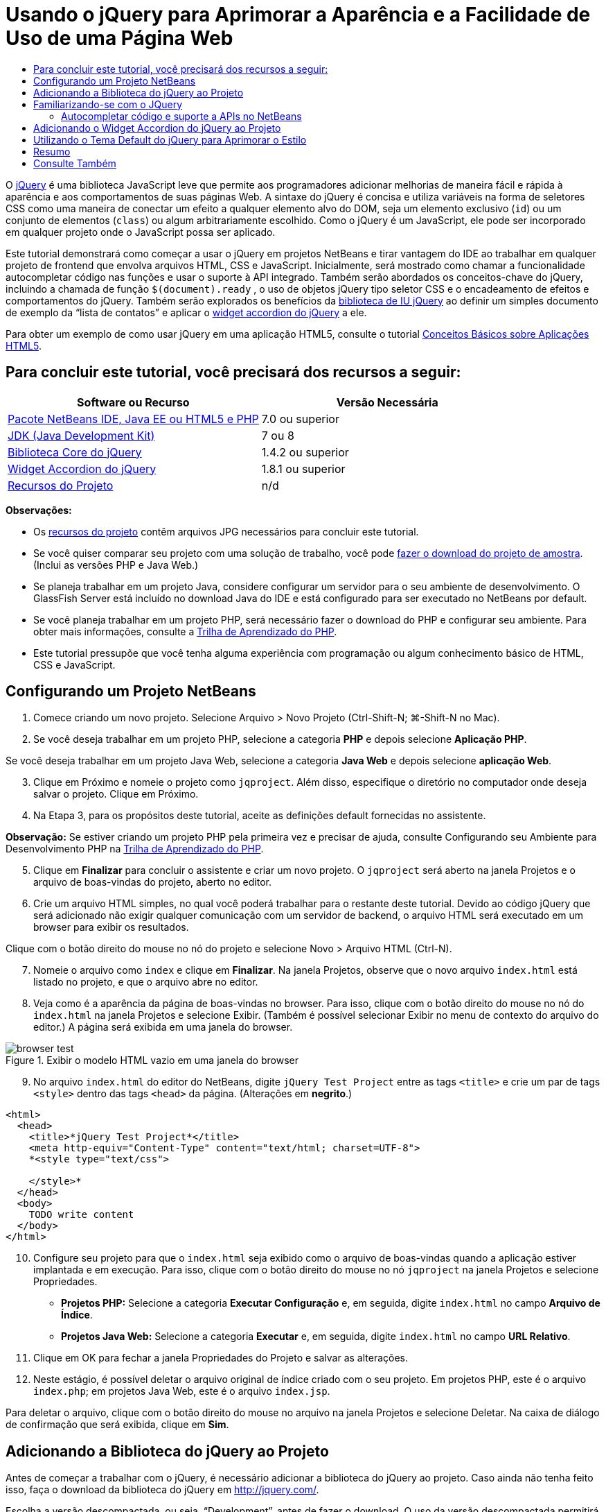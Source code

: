 // 
//     Licensed to the Apache Software Foundation (ASF) under one
//     or more contributor license agreements.  See the NOTICE file
//     distributed with this work for additional information
//     regarding copyright ownership.  The ASF licenses this file
//     to you under the Apache License, Version 2.0 (the
//     "License"); you may not use this file except in compliance
//     with the License.  You may obtain a copy of the License at
// 
//       http://www.apache.org/licenses/LICENSE-2.0
// 
//     Unless required by applicable law or agreed to in writing,
//     software distributed under the License is distributed on an
//     "AS IS" BASIS, WITHOUT WARRANTIES OR CONDITIONS OF ANY
//     KIND, either express or implied.  See the License for the
//     specific language governing permissions and limitations
//     under the License.
//

= Usando o jQuery para Aprimorar a Aparência e a Facilidade de Uso de uma Página Web
:jbake-type: tutorial
:jbake-tags: tutorials 
:jbake-status: published
:icons: font
:syntax: true
:source-highlighter: pygments
:toc: left
:toc-title:
:description: Usando o jQuery para Aprimorar a Aparência e a Facilidade de Uso de uma Página Web - Apache NetBeans
:keywords: Apache NetBeans, Tutorials, Usando o jQuery para Aprimorar a Aparência e a Facilidade de Uso de uma Página Web

O link:http://jquery.com/[+jQuery+] é uma biblioteca JavaScript leve que permite aos programadores adicionar melhorias de maneira fácil e rápida à aparência e aos comportamentos de suas páginas Web. A sintaxe do jQuery é concisa e utiliza variáveis na forma de seletores CSS como uma maneira de conectar um efeito a qualquer elemento alvo do DOM, seja um elemento exclusivo (`id`) ou um conjunto de elementos (`class`) ou algum arbitrariamente escolhido. Como o jQuery é um JavaScript, ele pode ser incorporado em qualquer projeto onde o JavaScript possa ser aplicado.

Este tutorial demonstrará como começar a usar o jQuery em projetos NetBeans e tirar vantagem do IDE ao trabalhar em qualquer projeto de frontend que envolva arquivos HTML, CSS e JavaScript. Inicialmente, será mostrado como chamar a funcionalidade autocompletar código nas funções e usar o suporte à API integrado. Também serão abordados os conceitos-chave do jQuery, incluindo a chamada de função `$(document).ready` , o uso de objetos jQuery tipo seletor CSS e o encadeamento de efeitos e comportamentos do jQuery. Também serão explorados os benefícios da link:http://jqueryui.com[+biblioteca de IU jQuery+] ao definir um simples documento de exemplo da “lista de contatos” e aplicar o link:http://jqueryui.com/demos/accordion/[+widget accordion do jQuery+] a ele.

Para obter um exemplo de como usar jQuery em uma aplicação HTML5, consulte o tutorial link:../webclient/html5-gettingstarted.html[+Conceitos Básicos sobre Aplicações HTML5+].


== Para concluir este tutorial, você precisará dos recursos a seguir:

|===
|Software ou Recurso |Versão Necessária 

|link:https://netbeans.org/downloads/index.html[+Pacote NetBeans IDE, Java EE ou HTML5 e PHP+] |7.0 ou superior 

|link:http://www.oracle.com/technetwork/java/javase/downloads/index.html[+JDK (Java Development Kit)+] |7 ou 8 

|link:http://docs.jquery.com/Downloading_jQuery#Current_Release[+Biblioteca Core do jQuery+] |1.4.2 ou superior 

|link:http://jqueryui.com/download[+Widget Accordion do jQuery+] |1.8.1 ou superior 

|link:https://netbeans.org/projects/samples/downloads/download/Samples%252FJavaScript%252Fpix.zip[+Recursos do Projeto+] |n/d 
|===

*Observações:*

* Os link:https://netbeans.org/projects/samples/downloads/download/Samples%252FJavaScript%252FjQueryProjectFiles.zip[+recursos do projeto+] contêm arquivos JPG necessários para concluir este tutorial.
* Se você quiser comparar seu projeto com uma solução de trabalho, você pode link:https://netbeans.org/projects/samples/downloads/download/Samples%252FJavaScript%252FjQueryProjectFiles.zip[+fazer o download do projeto de amostra+]. (Inclui as versões PHP e Java Web.)
* Se planeja trabalhar em um projeto Java, considere configurar um servidor para o seu ambiente de desenvolvimento. O GlassFish Server está incluído no download Java do IDE e está configurado para ser executado no NetBeans por default.
* Se você planeja trabalhar em um projeto PHP, será necessário fazer o download do PHP e configurar seu ambiente. Para obter mais informações, consulte a link:../../trails/php.html[+Trilha de Aprendizado do PHP+].
* Este tutorial pressupõe que você tenha alguma experiência com programação ou algum conhecimento básico de HTML, CSS e JavaScript.



[[settingup]]
== Configurando um Projeto NetBeans

1. Comece criando um novo projeto. Selecione Arquivo > Novo Projeto (Ctrl-Shift-N; ⌘-Shift-N no Mac).
2. Se você deseja trabalhar em um projeto PHP, selecione a categoria *PHP* e depois selecione *Aplicação PHP*. 

Se você deseja trabalhar em um projeto Java Web, selecione a categoria *Java Web* e depois selecione *aplicação Web*.

[start=3]
. Clique em Próximo e nomeie o projeto como `jqproject`. Além disso, especifique o diretório no computador onde deseja salvar o projeto. Clique em Próximo.

[start=4]
. Na Etapa 3, para os propósitos deste tutorial, aceite as definições default fornecidas no assistente. 

*Observação:* Se estiver criando um projeto PHP pela primeira vez e precisar de ajuda, consulte Configurando seu Ambiente para Desenvolvimento PHP na link:../../trails/php.html[+Trilha de Aprendizado do PHP+].


[start=5]
. Clique em *Finalizar* para concluir o assistente e criar um novo projeto. O `jqproject` será aberto na janela Projetos e o arquivo de boas-vindas do projeto, aberto no editor.

[start=6]
. Crie um arquivo HTML simples, no qual você poderá trabalhar para o restante deste tutorial. Devido ao código jQuery que será adicionado não exigir qualquer comunicação com um servidor de backend, o arquivo HTML será executado em um browser para exibir os resultados.

Clique com o botão direito do mouse no nó do projeto e selecione Novo > Arquivo HTML (Ctrl-N).


[start=7]
. Nomeie o arquivo como `index` e clique em *Finalizar*. Na janela Projetos, observe que o novo arquivo `index.html` está listado no projeto, e que o arquivo abre no editor.

[start=8]
. Veja como é a aparência da página de boas-vindas no browser. Para isso, clique com o botão direito do mouse no nó do `index.html` na janela Projetos e selecione Exibir. (Também é possível selecionar Exibir no menu de contexto do arquivo do editor.) A página será exibida em uma janela do browser. 

image::images/browser-test.png[title="Exibir o modelo HTML vazio em uma janela do browser"]

[start=9]
. No arquivo `index.html` do editor do NetBeans, digite `jQuery Test Project` entre as tags `<title>` e crie um par de tags `<style>` dentro das tags `<head>` da página. (Alterações em *negrito*.)

[source,xml]
----

<html>
  <head>
    <title>*jQuery Test Project*</title>
    <meta http-equiv="Content-Type" content="text/html; charset=UTF-8">
    *<style type="text/css">

    </style>*
  </head>
  <body>
    TODO write content
  </body>
</html>
----

[start=10]
. Configure seu projeto para que o `index.html` seja exibido como o arquivo de boas-vindas quando a aplicação estiver implantada e em execução. Para isso, clique com o botão direito do mouse no nó `jqproject` na janela Projetos e selecione Propriedades.
* *Projetos PHP:* Selecione a categoria *Executar Configuração* e, em seguida, digite `index.html` no campo *Arquivo de Índice*.
* *Projetos Java Web:* Selecione a categoria *Executar* e, em seguida, digite `index.html` no campo *URL Relativo*.

[start=11]
. Clique em OK para fechar a janela Propriedades do Projeto e salvar as alterações.

[start=12]
. Neste estágio, é possível deletar o arquivo original de índice criado com o seu projeto. Em projetos PHP, este é o arquivo `index.php`; em projetos Java Web, este é o arquivo `index.jsp`. 

Para deletar o arquivo, clique com o botão direito do mouse no arquivo na janela Projetos e selecione Deletar. Na caixa de diálogo de confirmação que será exibida, clique em *Sim*.



[[addingjquery]]
== Adicionando a Biblioteca do jQuery ao Projeto

Antes de começar a trabalhar com o jQuery, é necessário adicionar a biblioteca do jQuery ao projeto. Caso ainda não tenha feito isso, faça o download da biblioteca do jQuery em link:http://jquery.com/[+http://jquery.com/+].

Escolha a versão descompactada, ou seja, “Development”, antes de fazer o download. O uso da versão descompactada permitirá que você examine o código JavaScript no editor e ajudará em nos processos de depuração.

Para adicionar a biblioteca do jQuery ao seu projeto NetBeans, basta copiar a pasta da biblioteca da sua localização no computador e colá-la diretamente no seu projeto na janela Projetos do IDE. Detalhes a seguir:

1. No IDE, crie uma pasta chamada `js` e adicione-a ao seu projeto. Para fazer isso, clique no botão Novo Arquivo (image:images/new-file-btn.png[]) na barra de ferramentas do IDE. (Como alternativa, pressione Ctrl-N; ⌘-N no Mac.)
2. Selecione a categoria *Outro* e, em seguida, selecione *Pasta*.
3. Nomeie a pasta como `js`. 

[alert]#Nos projetos Java Web, coloque a pasta `js` na raiz da Web do projeto. Para fazer isso, digite `web` no campo *Pasta Pai*.#

[start=4]
. Clique em *Finalizar* para sair do assistente.

[start=5]
. Localize a biblioteca do jQuery obtida por download no computador. No momento, a versão atual da biblioteca é 1.4.2, portanto, o arquivo é normalmente chamado de `jquery-1.4.2.js`. Copie o arquivo para a área de transferência (Ctrl-C; ⌘-C no Mac).

[start=6]
. Cole o arquivo da biblioteca na nova pasta `js`. Para isso, clique com o botão direito do mouse em `js` e selecione Colar (Ctrl-V; ⌘-V no Mac). O nó do arquivo `jquery-1.4.2.js` será exibido na pasta.
|===

|
==== Projeto PHP:

 |


==== Projeto Java Web:

 

|image:images/jquery-lib-php.png[title="Cole a biblioteca do jQuery diretamente no seu projeto"] |image:images/jquery-lib-java.png[title="Cole a biblioteca do jQuery diretamente no seu projeto"] 
|===

[start=7]
. No editor, referencie a biblioteca do jQuery no arquivo `index.html`. Para tanto, adicione um par de tags `<script>` e use o atributo `src` para indicar o local da biblioteca. (Alterações em *negrito*.)

[source,xml]
----

<html>
  <head>
    <title>jQuery Test Project</title>
    <meta http-equiv="Content-Type" content="text/html; charset=UTF-8">
    *<script type="text/javascript" src="js/jquery-1.4.2.js"></script>*

    <style type="text/css">

    </style>
  </head>
  ...
----

[start=8]
. Salve o arquivo (Ctrl-S; &amp;#8984-S no Mac).

Agora, a biblioteca do jQuery está incluída no projeto `jqproject` e será referenciada no arquivo `index.html`. Podemos começar adicionando recursos jQuery à página.



[[gettingacquainted]]
== Familiarizando-se com o JQuery

O jQuery funciona conectando atributos e comportamentos do JavaScript aplicados dinamicamente a elementos do DOM (Modelo de Objetos do Documento). Adicione um elemento ao DOM e tente afetar suas propriedades. Criaremos um cabeçalho que altera a cor de preto para azul quando clicado.

1. Começaremos criando o cabeçalho, estruturalmente um elemento `<h1>`. Remova o comentário '`TODO write content`' e digite o seguinte entre as tags `<body>`:

[source,xml]
----

<h1>Test.</h1>
----

[start=2]
. Agora, criaremos uma classe CSS que faz com que um elemento apareça azul quando ela for aplicada. Digite o seguinte entre as tags `<style>` no `<head>` do documento:

[source,java]
----

.blue { color: blue; }
----

[start=3]
. A seguir, iremos configurar um local para colocar nossos comandos jQuery. Adicione um novo conjunto de tags `<script>` no `<head>` do documento, por exemplo, após as tags `<script>` vinculadas à biblioteca jQuery. (Alterações em *negrito*.)

[source,xml]
----

<html>
    <head>
        <title>jQuery Test Project</title>
        <meta http-equiv="Content-Type" content="text/html; charset=UTF-8">
        <script type="text/javascript" src="js/jquery-1.3.2.js"></script>

        *<script type="text/javascript">

        </script>*

        <style type="text/css">
            .blue { color: blue; }
        </style>
    </head>
    ...
----

Você pode organizar seu código clicando com o botão direito do mouse no editor e selecionando Formato.

As instruções jQuery que adicionaremos deverão ser executadas somente depois de todos os elementos do DOM serem carregados pelo browser. Isso é importante porque os comportamentos do jQuery se conectam a elementos do DOM e esses elementos devem estar disponíveis para o jQuery para obtermos os resultados esperados. O jQuery cuida disso com sua função incorporada `(document).ready`, que segue o objeto jQuery, representado por `$`.

[start=4]
. Digite esta construção entre as tags de script recém-criadas:

[source,java]
----

$(document).ready(function(){

});
----

Há também uma versão abreviada dessa função que pode ser usada como alternativa:


[source,java]
----

$(function(){

});
----
Nossas instruções para o jQuery tomam a forma de um método JavaScript, com uma literal opcional de objeto representando um array de parâmetros, e devem ser colocadas entre chaves `{}` dentro da função `(document).ready` para serem executadas somente no momento apropriado, que é após o DOM ser completamente carregado. 

Neste estágio, o arquivo `index.html` deve se parecer com o seguinte:

[source,xml]
----

<!DOCTYPE HTML PUBLIC "-//W3C//DTD HTML 4.01 Transitional//EN">
<html>
    <head>
        <title>jQuery Test Project</title>
        <meta http-equiv="Content-Type" content="text/html; charset=UTF-8">
        <script type="text/javascript" src="js/jquery-1.3.2.js"></script>

        <script type="text/javascript">
            $(document).ready(function(){

            });
        </script>

        <style type="text/css">
            .blue { color: blue; }
        </style>
    </head>
    <body>
        <h1>Test.</h1>
    </body>
</html>
----

[start=5]
. Para demonstrar como a sintaxe do jQuery funciona, tentaremos algo simples. Adicionaremos instruções jQuery à nossa página que farão com que a palavra 'Teste' fique azul quando clicarmos nela. Para fazer isso, queremos que o jQuery adicione a classe CSS `.blue` ao elemento `<h1>` do DOM quando ele for clicado. 

Digite o seguinte código na função `(document).ready`, entre as chaves `{}`:

[source,java]
----

$("h1").click(function(){
	$(this).addClass("blue");
});
----

[start=6]
. Salve o documento (Ctrl-S; &amp;#8984-S no Mac), e, em seguida, clique com o botão direito do mouse no editor e escolha Exibir para carregá-lo em seu Web browser. Teste para ver se funciona. Quando você clicar na palavra 'Teste', ela deverá ficar azul. 

image::images/blue-test.png[title="O texto fica azul quando clicado"] 

Esse exemplo usa a função `click()` do jQuery para chamar a função `addClass()` do jQuery quando um elemento que corresponde ao seletor do CSS "`h1`" é encontrado. O `$(this)` refere-se ao elemento chamador. Se fôssemos adicionar mais `<h1>`s à nossa página, o mesmo comportamento seria aplicado a todos eles com esse único conjunto de regras e cada um interagiria com o jQuery de forma independente. (Tente você mesmo como um rápido exercício.)

[start=7]
. Outra qualidade importante do jQuery é que as funções podem ser simplesmente encadeadas para criar comportamentos mais complicados ou em sequência. Para demonstrar isso, vamos adicionar uma instrução jQuery de um fadeOut lento à nossa função `click()`. Coloque uma função jQuery `fadeOut("slow")` depois da função `addClass` para que a linha de código fique dessa forma:

[source,java]
----

$(this).addClass("blue").fadeOut("slow");
----
A função jQuery completa agora deve ter a seguinte aparência:

[source,java]
----

$(document).ready(function(){
    $("h1").click(function(){
        $(this).addClass("blue").fadeOut("slow");
    });
});
----

[start=8]
. No browser, atualize a página e a seguir clique em 'Teste'. Você verá que ela fica azul e esmaece, desaparecendo da página. (Para tentar novamente, é preciso atualizar a página.)


=== Autocompletar código e suporte a APIs no NetBeans

Sempre que você digitar no editor, você poderá chamar a funcionalidade autocompletar código pressionando Ctrl-Espaço. O IDE apresentará uma lista de sugestões para que você escolha, bem como uma janela de documentação da API que definirá os itens listados, fornecerá exemplo de snippets de código e mostrará o suporte do browser de destino.

image::images/code-completion.png[title="Pressione Ctrl-Espaço para exibir as janelas autocompletar código e documentação da API"]

É possível especificar os browsers de destino para autocompletar código e documentação da API abrindo a janela de opções do JavaScript do IDE. Selecione Ferramentas > Opções (NetBeans > Preferências no Mac) e, em seguida, selecione Diversos > JavaScript.




[[addingaccordion]]
== Adicionando o Widget Accordion do jQuery ao Projeto

Criamos o teste simples acima, usando comportamentos do JavaScript que estão incluídos na biblioteca Core do jQuery. Agora, examinaremos um exemplo mais real definindo uma lista de contatos de funcionários usando marcação básica de HTML. A seguir, aplicaremos o link:http://jqueryui.com/demos/accordion/[+widget accordion do jQuery+] à lista de contatos.

O widget accordion faz parte da link:http://jqueryui.com/[+biblioteca de IU do jQuery+]. A biblioteca de IU é construída sobre a biblioteca Core e fornece uma abordagem modular para ativar interações, widgets e efeitos em suas páginas Web. Você pode manter os tamanhos dos arquivos ao mínimo e selecionar somente os componentes de que precisa na interface de download do jQuery em link:http://jqueryui.com/download[+http://jqueryui.com/download+].

Caso ainda não o tenha feito, acesse link:http://jqueryui.com/download[+http://jqueryui.com/download+] e faça o download do widget accordion de navegação. Observe que, ao selecionar o widget accordion, a biblioteca Core de IU e a Widget Factory também serão automaticamente selecionadas. Observe também que, na página de download, o tema '`UI lightness`' é selecionado por default e é incluído no pacote de download. Aplicaremos esse tema à nossa lista de contatos na <<usingcss,seção a seguir>>.

1. Cole o código a seguir no seu documento no lugar de `<h1>Test.</h1>`.

[source,html]
----

<div id="infolist">

    <h3><a href="#">Mary Adams</a></h3>
    <div>
        <img src="pix/maryadams.jpg" alt="Mary Adams">
        <ul>
            <li><h4>Vice President</h4></li>
            <li><b>phone:</b> x8234</li>
            <li><b>office:</b> 102 Bldg 1</li>
            <li><b>email:</b> m.adams@company.com</li>
        </ul>
        <br clear="all">
    </div>

    <h3><a href="#">John Matthews</a></h3>
    <div>
        <img src="pix/johnmatthews.jpg" alt="John Matthews">
        <ul>
            <li><h4>Middle Manager</h4></li>
            <li><b>phone:</b> x3082</li>
            <li><b>office:</b> 307 Bldg 1</li>
            <li><b>email:</b> j.matthews@company.com</li>
        </ul>
        <br clear="all">
    </div>

    <h3><a href="#">Sam Jackson</a></h3>
    <div>
        <img src="pix/samjackson.jpg" alt="Sam Jackson">
        <ul>
            <li><h4>Deputy Assistant</h4></li>
            <li><b>phone:</b> x3494</li>
            <li><b>office:</b> 457 Bldg 2</li>
            <li><b>email:</b> s.jackson@company.com</li>
        </ul>
        <br clear="all">
    </div>

    <h3><a href="#">Jennifer Brooks</a></h3>
    <div>
        <img src="pix/jeniferapplethwaite.jpg" alt="Jenifer Applethwaite">
        <ul>
            <li><h4>Senior Technician</h4></li>
            <li><b>phone:</b> x9430</li>
            <li><b>office:</b> 327 Bldg 2</li>
            <li><b>email:</b> j.brooks@company.com</li>
        </ul>
        <br clear="all">
    </div>
</div>
----
Observe que o elemento circundado `<div>` recebe um atributo `id` com um valor de `infolist`. Dentro desse elemento `<div>`, há quatro conjuntos de tags `<h3>` e `<div>` tags que contêm uma imagem e uma lista não ordenada.

[start=2]
. Adicione algumas regras CSS em linha na marcação acima. Delete a regra de estilo `.blue` criada acima para fins de teste. Em seu lugar, adicione as regras a seguir. (Alterações em *negrito*.)

[source,xml]
----

<style type="text/css">
    *ul {list-style-type: none}
    img {padding-right: 20px; float:left}

    #infolist {width:500px}*
</style>
----

Ao digitar nas tags `<style>`, aproveite a funcionalidade autocompletar código CSS integrada do IDE pressionando Ctrl-Espaço.


[start=3]
. Salve o arquivo (Ctrl-S; &amp;#8984-S no Mac).

[start=4]
. Agora, adicionaremos os retratos JPG referenciados no fragmento de código acima ao nosso projeto. Recupere o diretório `pix` dos <<requiredSoftware,recursos do projeto obtidas por download anteriormente>> e copie o diretório inteiro para a pasta do projeto, colocando-o no mesmo nível que `index.html`. Depois de um breve momento, o NetBeans automaticamente atualiza a janela Projetos para refletir que um novo diretório foi manualmente adicionado ao projeto.

[start=5]
. Alterne para o browser e atualize a página. 

image::images/structured-list.png[title="Exibições de lista estruturada em um browser"] 

Há uma série de problemas com este documento que trataremos. Primeiramente, é mais difícil do que o necessário varrer a lista rapidamente para encontrar a pessoa que você procura: é preciso rolar a página e inspecionar visualmente várias informações que não interessam no momento. É possível gerenciar quatro contatos em uma lista, mas, se o número crescer para, digamos, 50, será muito mais difícil utilizar a lista. Em segundo lugar, o documento é visualmente simples e é improvável que combine esteticamente com a maioria dos designs de site, particularmente, designs que tenham uma forte identidade gráfica. Trataremos esses problemas usando o widget accordion do jQuery juntamente com o tema default da IU do jQuery.

[start=6]
. Para produzir o efeito do accordion, navegue para o local em seu computador em que você fez o download do widget accordion. Na pasta obtida por download, você encontrará uma pasta chamada '`development-bundle`'. Na pasta `development-bundle`, expanda a pasta `ui` e localize os três scripts a seguir:
* `jquery.ui.core.js`
* `jquery.ui.widget.js`
* `jquery.ui.accordion.js`

As versões de desenvolvimento de scripts do kit de ferramentas _não são minimizadas_, o que significa que seu código pode ser lido pelas pessoas quando exibido em um editor. Normalmente, você alternaria para as versões compactadas e minimizadas de uma aplicação pronto para a produção, de forma a economizar o tempo de download.


[start=7]
. Copie (Ctrl-C; &amp;#8984-C no Mac) os três scripts e, de volta ao IDE, cole-os na pasta `js` que você <<js,criou anteriormente>> na pasta de seu `jqproject`. 

É possível colar pressionando Ctrl-V (&amp;#8984-V no Mac) ou clicando com o botão direito do mouse na pasta `js` e selecionando Colar.

A pasta `development-bundle` > `ui` também contém um arquivo chamado `jquery-ui-1.8.1.custom.js`. Esse arquivo combina os três scripts listados anteriormente em um único script. Você também pode colar esse arquivo em seu projeto, em vez dos três scripts individuais.


[start=8]
. Referencie os scripts na página `index.html` inserindo três tags `<script>` vinculadas a esses novos arquivos JavaScript. Você pode adicionar as tags `<script>` imediatamente após as tags `<script>` que referenciam a biblioteca Core do jQuery `jquery-1.4.2.js`. Use as tags `<script>` existentes como modelo.

[start=9]
. Delete o código de teste que criamos dentro da função `(document).ready`. ele não será mais necessário. 

As tags `<head>` de seu arquivo devem ter a seguinte aparência:

[source,xml]
----

<head>
    <title>jQuery Test Project</title>
    <meta http-equiv="Content-Type" content="text/html; charset=UTF-8">

    <script type="text/javascript" src="js/jquery-1.4.2.js"></script>
    <script type="text/javascript" src="js/jquery.ui.core.js"></script>
    <script type="text/javascript" src="js/jquery.ui.widget.js"></script>
    <script type="text/javascript" src="js/jquery.ui.accordion.js"></script>

    <script type="text/javascript">
        $(document).ready(function(){

        });
    </script>
</head>
----

[start=10]
. Para que façamos com que nossa lista estática e sem estilo obtenha o comportamento do accordion, basta adicionar uma linha única de código jQuery. Digite esta linha na função `(document).ready`. (Alterações em *negrito*.)

[source,java]
----

$(document).ready(function(){
    *$("#infolist").accordion({
        autoHeight: false
    });*
});
----
Nessa linha de código, `#infolist` está um seletor CSS conectado a um único elemento do DOM que tem um atributo `id` com o valor `infolist`; em outras palavras, nossa lista de contatos. Ele é conectado usando notação de ponto ('`.`') típica do JavaScript à instrução jQuery que usa o método `accordion()` para exibir esse elemento.

Você também especificou '`autoHeight: false`' no snippet de código acima. Isso impede o widget accordion de definir a altura de cada painel com base na parte mais alta do conteúdo contida na marcação. Para obter mais informações, consulte a link:http://docs.jquery.com/UI/Accordion[+documentação da API do accordion+].


[start=11]
. Salve o arquivo (Ctrl-S; &amp;#8984-S no Mac).

[start=12]
. Retorne ao Web browser e atualize-o. Clique em um dos nomes (que não seja o mais acima) para ver o efeito do accordion em ação. O widget accordion do jQuery trata todos os detalhes do manuseio do DOM e da resposta aos cliques do mouse do usuário.

image::images/accordion-list.png[title="O widget accordion manipula os cliques do usuário e produz o efeito accordion"]



[[usingcss]]
== Utilizando o Tema Default do jQuery para Aprimorar o Estilo

Agora, nosso projeto tem o comportamento que desejados, mas parece muito simples e ainda não tem uma aparência bem organizada. Vamos tratar isso incorporando o tema '`UI lightness`' default do jQuery.

1. Navegue até o local do seu computador em que você fez o download do widget accordion. Dentro da pasta de download, expanda a pasta `development-bundle` > `themes` > `ui-lightness`.
2. Dentro da pasta `ui-lightness`, copie (Ctrl-C; &amp;#8984-C no Mac) o arquivo `jquery-ui-1.8.1.custom.css` e a pasta `images`, que contém todas as imagens necessárias para que o tema seja renderizado adequadamente.
3. No IDE, crie uma nova pasta dentro do projeto chamada `css`. Essa pasta conterá o tema '`UI lightness`' para o widget accordion. 

Para tanto, clique com o botão direito do mouse no nó do projeto e selecione Nova > Pasta. (Se Pasta não aparecer como uma opção, clique no botão Novo Arquivo ( image:images/new-file-btn.png[] ) da barra de ferramentas do IDE, em seguida, selecione Outra > Pasta no assistente de Novo Arquivo.) Chame a pasta `css` e coloque-a no mesmo diretório que o arquivo `index.html`. 

[alert]#Nos projetos Java Web, coloque a pasta `css` na raiz da Web do projeto. Para fazer isso, digite `web` no campo *Pasta Pai*.#

[start=4]
. Coloque os dois itens diretamente na nova pasta `css`. Para isso, clique com o botão direito do mouse no nó da pasta `css` e selecione Colar. A pasta do projeto deve ser semelhante ao seguinte:
|===

|
==== Projeto PHP:

 |


==== Projeto Java Web:

 

|image:images/proj-win-php.png[title="O projeto contém o tema default do jQuery"] |image:images/proj-win-java.png[title="O projeto contém o tema default do jQuery"] 
|===

[start=5]
. Referencie o arquivo `jquery-ui-1.8.1.custom.css` de dentro da sua página Web `index.html`. Adicione a tag `<link>` a seguir ao cabeçalho da página.

[source,java]
----

<link rel="stylesheet" href="css/jquery-ui-1.8.1.custom.css" type="text/css">
----

[start=6]
. Salve o arquivo (Ctrl-S; &amp;#8984-S no Mac).

[start=7]
. Retorne ao browser e atualize a página. Observe que a lista agora é exibida usando o tema default do jQuery, o que representa uma melhoria estética em relação à versão simples e não estilizada.

image::images/ui-lightness-theme.png[title="O tema default do jQuery aprimora a aparência do widget accordion"]



[[summary]]
== Resumo

Neste tutorial, você aprendeu como adicionar bibliotecas do jQuery ao seu projeto, bem como escrever algumas instruções básicas usando a sintaxe do jQuery. Você também aprendeu como o jQuery interage com o DOM (Modelo de Objetos de Documento) usando variáveis que lembram seletores CSS para afetar a aparência e o comportamento dos elementos em uma página Web.

Finalmente, você explorou brevemente os recursos da biblioteca de IU do jQuery aplicando o widget accordion a uma lista de contatos simples. Depois de implementar o efeito accordion, você aplicou o tema de estilo default do jQuery à lista. Agora você é capaz de apreciar melhor como o jQuery pode ser usado para criar páginas Web dinâmicas, ao mesmo tempo em que melhora a aparência geral e a facilidade de uso.

link:/about/contact_form.html?to=3&subject=Feedback: Using jQuery to Enhance the Appearance and Usability of a Web Page[+Enviar Feedback neste Tutorial+]




[[seealso]]
== Consulte Também

Para obter mais informações sobre suporte para aplicações HTML5 e JavaScript no IDE, consulte os seguintes recursos em link:https://netbeans.org/[+netbeans.org+]:

* link:../webclient/html5-gettingstarted.html[+Conceitos Básicos sobre Aplicações em HTML5+]. Um documento que demonstra como instalar a extensão NetBeans Connector para Chrome e criar e executar uma aplicação simples em HTML5.
* link:../webclient/html5-editing-css.html[+Trabalhando com Folhas de Estilo de CSS em Aplicações em HTML5+]. Um documento que continua com a aplicação que você criou neste tutorial que demonstra como usar alguns assistentes de CSS e janelas do IDE e como usar o modo Inspecionar no browser Chrome para localizar visualmente os elementos nas origens do projeto.
* link:../webclient/html5-js-support.html[+Depurando e Testando JavaScript em Aplicações em HTML5+]. Um documento que demonstra como o IDE oferece ferramentas que podem ajudá-lo a depurar e testar arquivos JavaScript no IDE.
* link:js-toolkits-dojo.html[+Conectando um Dojo Tree a uma ArrayList utilizando JSON+]. Uma introdução ao kit de ferramentas Dojo é fornecida e as etapas são passadas mostrando como interagir com um servidor de backend usando Ajax e JSON.
* link:../../docs/php/ajax-quickstart.html[+Introdução ao Ajax (PHP)+]. Descreve como construir uma aplicação simples usando a tecnologia PHP, ao mesmo tempo em que ensina o fluxo de processo subjacente de uma solicitação do Ajax.
* link:ajax-quickstart.html[+Introdução ao Ajax (Java)+]. Descreve como construir uma aplicação simples usando a tecnologia de servlet, ao mesmo tempo em que ensina o fluxo de processo subjacente de uma solicitação do Ajax.

Para obter mais informações sobre o jQuery, consulte a documentação oficial:

* Home Page Oficial: link:http://jquery.com[+http://jquery.com+]
* Home Page da IU: link:http://jqueryui.com/[+http://jqueryui.com/+]
* Tutoriais: link:http://docs.jquery.com/Tutorials[+http://docs.jquery.com/Tutorials+]
* Página Principal da Documentação: link:http://docs.jquery.com/Main_Page[+http://docs.jquery.com/Main_Page+]
* Demonstrações de IU e Documentação: link:http://jqueryui.com/demos/[+http://jqueryui.com/demos/+]


